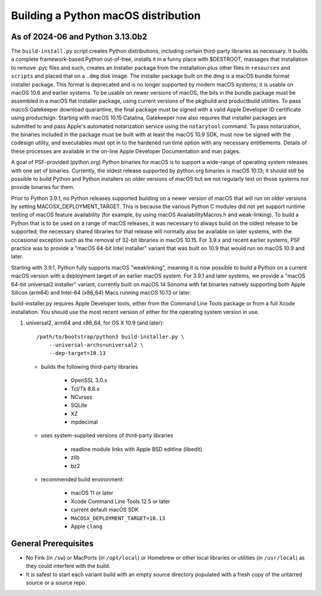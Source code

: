 Building a Python macOS distribution
====================================

As of 2024-06 and Python 3.13.0b2
---------------------------------

The ``build-install.py`` script creates Python distributions, including
certain third-party libraries as necessary.  It builds a complete
framework-based Python out-of-tree, installs it in a funny place with
$DESTROOT, massages that installation to remove .pyc files and such, creates
an Installer package from the installation plus other files in ``resources``
and ``scripts`` and placed that on a ``.dmg`` disk image.
The installer package built on the dmg is a macOS bundle format installer
package. This format is deprecated and is no longer supported by modern
macOS systems; it is usable on macOS 10.6 and earlier systems.
To be usable on newer versions of macOS, the bits in the bundle package
must be assembled in a macOS flat installer package, using current
versions of the pkgbuild and productbuild utilities. To pass macoS
Gatekeeper download quarantine, the final package must be signed
with a valid Apple Developer ID certificate using productsign.
Starting with macOS 10.15 Catalina, Gatekeeper now also requires
that installer packages are submitted to and pass Apple's automated
notarization service using the ``notarytool`` command.  To pass notarization,
the binaries included in the package must be built with at least
the macOS 10.9 SDK, must now be signed with the codesign utility,
and executables must opt in to the hardened run time option with
any necessary entitlements.  Details of these processes are
available in the on-line Apple Developer Documentation and man pages.

A goal of PSF-provided (python.org) Python binaries for macOS is to
support a wide-range of operating system releases with one set of
binaries.  Currently, the oldest release supported by python.org
binaries is macOS 10.13; it should still be possible to build Python and
Python installers on older versions of macOS but we not regularly
test on those systems nor provide binaries for them.

Prior to Python 3.9.1, no Python releases supported building on a
newer version of macOS that will run on older versions
by setting MACOSX_DEPLOYMENT_TARGET. This is because the various
Python C modules did not yet support runtime testing of macOS
feature availability (for example, by using macOS AvailabilityMacros.h
and weak-linking). To build a Python that is to be used on a
range of macOS releases, it was necessary to always build on the
oldest release to be supported; the necessary shared libraries for
that release will normally also be available on later systems,
with the occasional exception such as the removal of 32-bit
libraries in macOS 10.15. For 3.9.x and recent earlier systems,
PSF practice was to provide a "macOS 64-bit Intel installer" variant
that was built on 10.9 that would run on macOS 10.9 and later.

Starting with 3.9.1, Python fully supports macOS "weaklinking",
meaning it is now possible to build a Python on a current macOS version
with a deployment target of an earlier macOS system. For 3.9.1 and
later systems, we provide a "macOS 64-bit universal2 installer"
variant, currently built on macOS 14 Sonoma with fat binaries
natively supporting both Apple Silicon (arm64) and Intel-64
(x86_64) Macs running macOS 10.13 or later.

build-installer.py requires Apple Developer tools, either from the
Command Line Tools package or from a full Xcode installation.
You should use the most recent version of either for the operating
system version in use.

1.  universal2, arm64 and x86_64, for OS X 10.9 (and later)::

        /path/to/bootstrap/python3 build-installer.py \
            --universal-archs=universal2 \
            --dep-target=10.13

    - builds the following third-party libraries

        * OpenSSL 3.0.x
        * Tcl/Tk 8.6.x
        * NCurses
        * SQLite
        * XZ
        * mpdecimal

    - uses system-supplied versions of third-party libraries

        * readline module links with Apple BSD editline (libedit)
        * zlib
        * bz2

    - recommended build environment:

        * macOS 11 or later
        * Xcode Command Line Tools 12.5 or later
        * current default macOS SDK
        * ``MACOSX_DEPLOYMENT_TARGET=10.13``
        * Apple ``clang``


General Prerequisites
---------------------

* No Fink (in ``/sw``) or MacPorts (in ``/opt/local``) or Homebrew or
  other local libraries or utilities (in ``/usr/local``) as they could
  interfere with the build.

* It is safest to start each variant build with an empty source directory
  populated with a fresh copy of the untarred source or a source repo.


